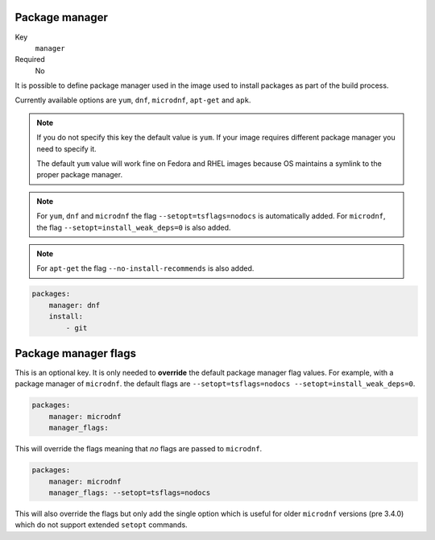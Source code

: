 Package manager
^^^^^^^^^^^^^^^^^^^^^^^^^^^^^

Key
    ``manager``
Required
    No

It is possible to define package manager used in the image
used to install packages as part of the build process.

Currently available options are ``yum``, ``dnf``, ``microdnf``, ``apt-get`` and ``apk``.

.. note::
    If you do not specify this key the default value is ``yum``.
    If your image requires different package manager you need to specify it.

    The default ``yum`` value will work fine on Fedora and RHEL images because
    OS maintains a symlink to the proper package manager.

.. note::
    For ``yum``, ``dnf`` and ``microdnf`` the flag ``--setopt=tsflags=nodocs`` is automatically added. For ``microdnf``, the flag ``--setopt=install_weak_deps=0`` is also added.

.. note::
    For ``apt-get`` the flag ``--no-install-recommends`` is also added.

.. code-block:: yaml

    packages:
        manager: dnf
        install:
            - git


Package manager flags
^^^^^^^^^^^^^^^^^^^^^^^^^^^^^
This is an optional key. It is only needed to **override** the default package manager flag values. For example, with a
package manager of ``microdnf``. the default flags are ``--setopt=tsflags=nodocs --setopt=install_weak_deps=0``.

.. code-block:: yaml

    packages:
        manager: microdnf
        manager_flags:

This will override the flags meaning that *no* flags are passed to ``microdnf``.


.. code-block:: yaml

    packages:
        manager: microdnf
        manager_flags: --setopt=tsflags=nodocs

This will also override the flags but only add the single option which is useful for older ``microdnf``
versions (pre 3.4.0) which do not support extended ``setopt`` commands.

